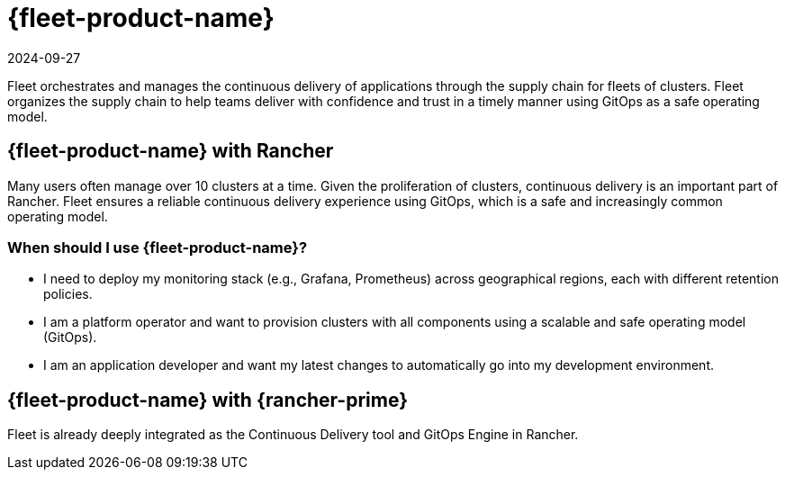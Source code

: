 = {fleet-product-name}
:revdate: 2024-09-27
:page-revdate: {revdate}

Fleet orchestrates and manages the continuous delivery of applications through the supply chain for fleets of clusters. Fleet organizes the supply chain to help teams deliver with confidence and trust in a timely manner using GitOps as a safe operating model.

== {fleet-product-name} with Rancher

Many users often manage over 10 clusters at a time. Given the proliferation of clusters, continuous delivery is an important part of Rancher. Fleet ensures a reliable continuous delivery experience using GitOps, which is a safe and increasingly common operating model.

=== When should I use {fleet-product-name}?

* I need to deploy my monitoring stack (e.g., Grafana, Prometheus) across geographical regions, each with different retention policies.
* I am a platform operator and want to provision clusters with all components using a scalable and safe operating model (GitOps).
* I am an application developer and want my latest changes to automatically go into my development environment.

== {fleet-product-name} with {rancher-prime}

Fleet is already deeply integrated as the Continuous Delivery tool and GitOps Engine in Rancher.

// - In future, we can have additional value adds like sharding controller (Manage shards for user) or notification controller (Event dispatcher/receiver) for prime customer only.
